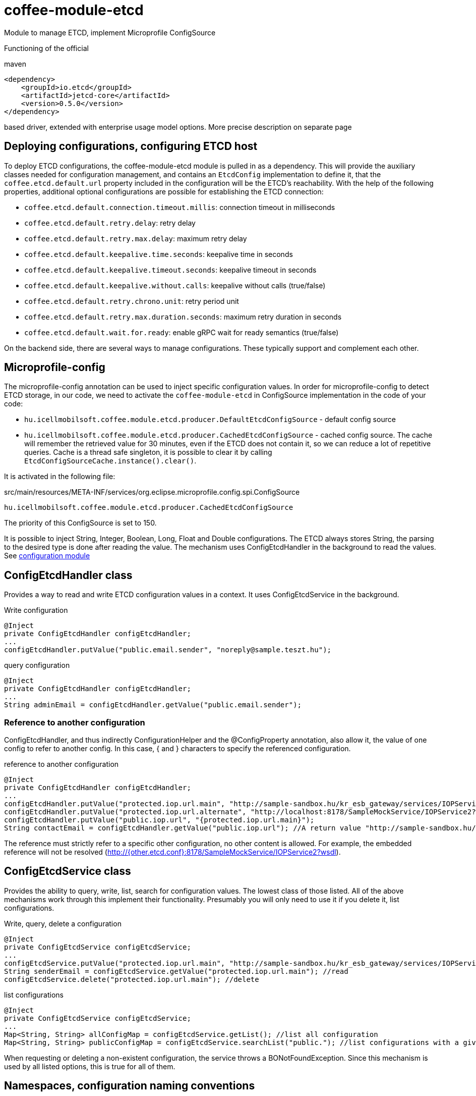 [#common_module_coffee-module-etcd]
= coffee-module-etcd

Module to manage ETCD, implement Microprofile ConfigSource

Functioning of the official 

.maven
[source,xml]
----
<dependency>
    <groupId>io.etcd</groupId>
    <artifactId>jetcd-core</artifactId>
    <version>0.5.0</version>
</dependency>
----
based driver, extended with enterprise usage model options. More precise description on separate page

== Deploying configurations, configuring ETCD host
To deploy ETCD configurations, the coffee-module-etcd module is pulled in as a dependency.
This will provide the auxiliary classes needed for configuration management,
and contains an `EtcdConfig` implementation to define it,
that the `coffee.etcd.default.url` property included in the configuration will be the ETCD's reachability.
With the help of the following properties, additional optional configurations are possible for establishing the ETCD connection:

- `coffee.etcd.default.connection.timeout.millis`: connection timeout in milliseconds
- `coffee.etcd.default.retry.delay`: retry delay
- `coffee.etcd.default.retry.max.delay`: maximum retry delay
- `coffee.etcd.default.keepalive.time.seconds`: keepalive time in seconds
- `coffee.etcd.default.keepalive.timeout.seconds`: keepalive timeout in seconds
- `coffee.etcd.default.keepalive.without.calls`: keepalive without calls (true/false)
- `coffee.etcd.default.retry.chrono.unit`: retry period unit
- `coffee.etcd.default.retry.max.duration.seconds`: maximum retry duration in seconds
- `coffee.etcd.default.wait.for.ready`: enable gRPC wait for ready semantics (true/false)

On the backend side, there are several ways to manage configurations.
These typically support and complement each other.

== Microprofile-config
The microprofile-config annotation can be used to inject specific configuration values.
In order for microprofile-config to detect ETCD storage,
in our code, we need to activate the `coffee-module-etcd` in
ConfigSource implementation in the code of your code:

* `hu.icellmobilsoft.coffee.module.etcd.producer.DefaultEtcdConfigSource` - default config source
* `hu.icellmobilsoft.coffee.module.etcd.producer.CachedEtcdConfigSource` - cached config source.
The cache will remember the retrieved value for 30 minutes,
even if the ETCD does not contain it,
so we can reduce a lot of repetitive queries.
Cache is a thread safe singleton,
it is possible to clear it by calling `EtcdConfigSourceCache.instance().clear()`.

It is activated in the following file:

.src/main/resources/META-INF/services/org.eclipse.microprofile.config.spi.ConfigSource
[source,java]
----
hu.icellmobilsoft.coffee.module.etcd.producer.CachedEtcdConfigSource
----

The priority of this ConfigSource is set to 150.

It is possible to inject String, Integer, Boolean, Long, Float and Double configurations. The ETCD always stores String, the parsing to the desired type is done after reading the value. The mechanism uses ConfigEtcdHandler in the background to read the values.
See link:#common_core_coffee-configuration[configuration module]

== ConfigEtcdHandler class
Provides a way to read and write ETCD configuration values in a context.
It uses ConfigEtcdService in the background.

.Write configuration
[source,java]
----
@Inject
private ConfigEtcdHandler configEtcdHandler;
...
configEtcdHandler.putValue("public.email.sender", "noreply@sample.teszt.hu");
----

.query configuration
[source,java]
----
@Inject
private ConfigEtcdHandler configEtcdHandler;
...
String adminEmail = configEtcdHandler.getValue("public.email.sender");
----

=== Reference to another configuration
ConfigEtcdHandler, and thus indirectly ConfigurationHelper and the @ConfigProperty annotation, also allow it,
the value of one config to refer to another config. In this case, { and } characters
to specify the referenced configuration.

.reference to another configuration
[source,java]
----
@Inject
private ConfigEtcdHandler configEtcdHandler;
...
configEtcdHandler.putValue("protected.iop.url.main", "http://sample-sandbox.hu/kr_esb_gateway/services/IOPService?wsdl");
configEtcdHandler.putValue("protected.iop.url.alternate", "http://localhost:8178/SampleMockService/IOPService2?wsdl");
configEtcdHandler.putValue("public.iop.url", "{protected.iop.url.main}");
String contactEmail = configEtcdHandler.getValue("public.iop.url"); //A return value "http://sample-sandbox.hu/kr_esb_gateway/services/IOPService?wsdl"
----
The reference must strictly refer to a specific other configuration, no other content is allowed.
For example, the embedded reference will not be resolved (http://{other.etcd.conf}:8178/SampleMockService/IOPService2?wsdl).

== ConfigEtcdService class
Provides the ability to query, write, list, search for configuration values.
The lowest class of those listed. All of the above mechanisms work through this
implement their functionality. Presumably you will only need to use it if you delete it,
list configurations.

.Write, query, delete a configuration
[source,java]
----
@Inject
private ConfigEtcdService configEtcdService;
...
configEtcdService.putValue("protected.iop.url.main", "http://sample-sandbox.hu/kr_esb_gateway/services/IOPService?wsdl"); //write
String senderEmail = configEtcdService.getValue("protected.iop.url.main"); //read
configEtcdService.delete("protected.iop.url.main"); //delete
----

.list configurations
[source,java]
----
@Inject
private ConfigEtcdService configEtcdService;
...
Map<String, String> allConfigMap = configEtcdService.getList(); //list all configuration
Map<String, String> publicConfigMap = configEtcdService.searchList("public."); //list configurations with a given prefix key (cannot be an empty String)
----

When requesting or deleting a non-existent configuration, the service throws a BONotFoundException.
Since this mechanism is used by all listed options, this is true for all of them.

== Namespaces, configuration naming conventions
The configuration handler does not support separate namespaces, all information stored in etcd is accessible.

Each configuration key starts with a visibility prefix.
They are managed according to the following conventions:
[options="header",cols="1,1"]
|===
|Prefix |Description   
//-------------
|`private.` |Only the configuration available to the backend   
|`protected.` |Accessible for both backend and frontend, frontend read-only configuration   
|`public.` |A configuration available to both backend and frontend, frontend can change its value   
|===

== Configuration management using Command Line Tool
Download and unpack the ETCD package for your system: https://github.com/coreos/etcd/releases/

Set the ETCDCTL_API environment variable to 3:
[source,batch]
----
#Linux
export ETCDCTL_API=3
 
#Windows
set ETCDCTL_API=3
----

From the command line, you can use etcdctl to read and write the values in the ETCD configuration:

[source,batch]
----
#Read the whole configuration
etcdctl --endpoints=%ETCD_ENDPOINTS% get "" --from-key
 
#Read the value of a given configuration
etcdctl --endpoints=%ETCD_ENDPOINTS% get private.sample
 
#Write the value of a given configuration
etcdctl --endpoints=%ETCD_ENDPOINTS% put private.sample ertek
----

== Logging
The retrieved keys and the resulting values are logged unless the key matches the regular expression `+++[\w\s]*?secret[\w\s]*?+++` or `+++[\w\s]*?pass[\w\s]*?+++`, in which case the value is masked and logged.
The default regex can be overridden by specifying `coffee.config.log.sensitive.key.pattern` in one of the *default* microprofile-config sources (sys var, env var, META-INF/microprofile-config.properties), multiple patterns can be specified separated by commas.

== microprofile-health támogatás

The *EtcdHealth* can check if the etcd server is reachable.

.Startup example
[source,java]
----
@ApplicationScoped
public class EtcdHealthCheck {

    @Inject
    private EtcdHealth etcdHealth;

    public HealthCheckResponse check() {
        try {
            return etcdHealth.checkConnection("etcd");
        } catch (BaseException e) {
            return HealthCheckResponse.builder().name("etcd").up().build();
        }
    }

    @Produces
    @Startup
    public HealthCheck produceEtcdCheck() {
        return this::check;
    }
}
----
